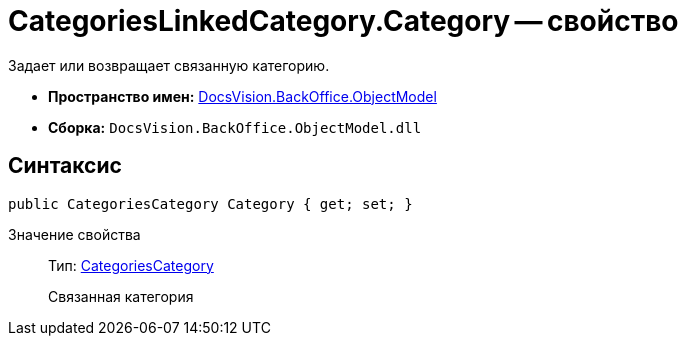 = CategoriesLinkedCategory.Category -- свойство

Задает или возвращает связанную категорию.

* *Пространство имен:* xref:api/DocsVision/Platform/ObjectModel/ObjectModel_NS.adoc[DocsVision.BackOffice.ObjectModel]
* *Сборка:* `DocsVision.BackOffice.ObjectModel.dll`

== Синтаксис

[source,csharp]
----
public CategoriesCategory Category { get; set; }
----

Значение свойства::
Тип: xref:api/DocsVision/BackOffice/ObjectModel/CategoriesCategory_CL.adoc[CategoriesCategory]
+
Связанная категория
